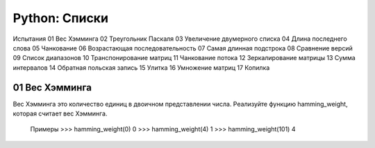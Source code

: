 Python: Списки
=====================================


Испытания
01	Вес Хэмминга
02	Треугольник Паскаля
03	Увеличение двумерного списка
04	Длина последнего слова
05	Чанкование
06	Возрастающая последовательность
07	Самая длинная подстрока
08	Сравнение версий
09	Список диапазонов
10	Транспонирование матриц
11	Чанкование потока
12	Зеркалирование матрицы
13	Сумма интервалов
14	Обратная польская запись
15	Улитка
16	Умножение матриц
17	Копилка


01	Вес Хэмминга
----------------

Вес Хэмминга это количество единиц в двоичном представлении числа.
Реализуйте функцию hamming_weight, которая считает вес Хэмминга.

    Примеры
    >>> hamming_weight(0)
    0
    >>> hamming_weight(4)
    1
    >>> hamming_weight(101)
    4
